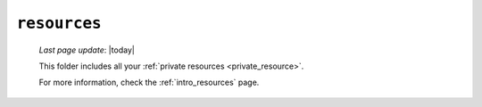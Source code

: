 .. _private_resources:

=============
``resources``
=============
    
    *Last page update*: |today|
    
    .. image:: ../../_images/projects/resources/project_resources.png
    
    This folder includes all your :ref:`private resources <private_resource>`.
    
    For more information, check the :ref:`intro_resources` page. 